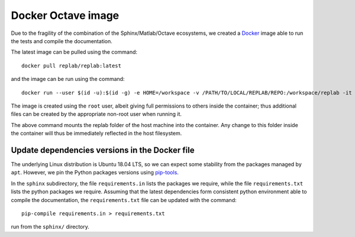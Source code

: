 Docker Octave image
===================

Due to the fragility of the combination of the Sphinx/Matlab/Octave ecosystems, we created a `Docker <https://docs.docker.com/install/>`_ image able to run the tests and compile the documentation.

The latest image can be pulled using the command:

::

   docker pull replab/replab:latest

and the image can be run using the command:

::

   docker run --user $(id -u):$(id -g) -e HOME=/workspace -v /PATH/TO/LOCAL/REPLAB/REPO:/workspace/replab -it replab/replab:latest


The image is created using the ``root`` user, albeit giving full permissions to others inside the container; thus additional files can be created by the appropriate non-root user when running it.

The above command mounts the replab folder of the host machine into the container. Any change to this folder inside the container will thus be immediately reflected in the host filesystem.


Update dependencies versions in the Docker file
-----------------------------------------------

The underlying Linux distribution is Ubuntu 18.04 LTS, so we can expect some stability from the packages managed by ``apt``. However, we pin the Python packages versions using `pip-tools <https://pythonspeed.com/articles/pipenv-docker/>`_.

In the ``sphinx`` subdirectory, the file ``requirements.in`` lists the packages we require, while the file ``requirements.txt`` lists the python packages we require. Assuming that the latest dependencies form consistent python environment able to compile the documentation, the ``requirements.txt`` file can be updated with the command:

::

   pip-compile requirements.in > requirements.txt

run from the ``sphinx/`` directory.
